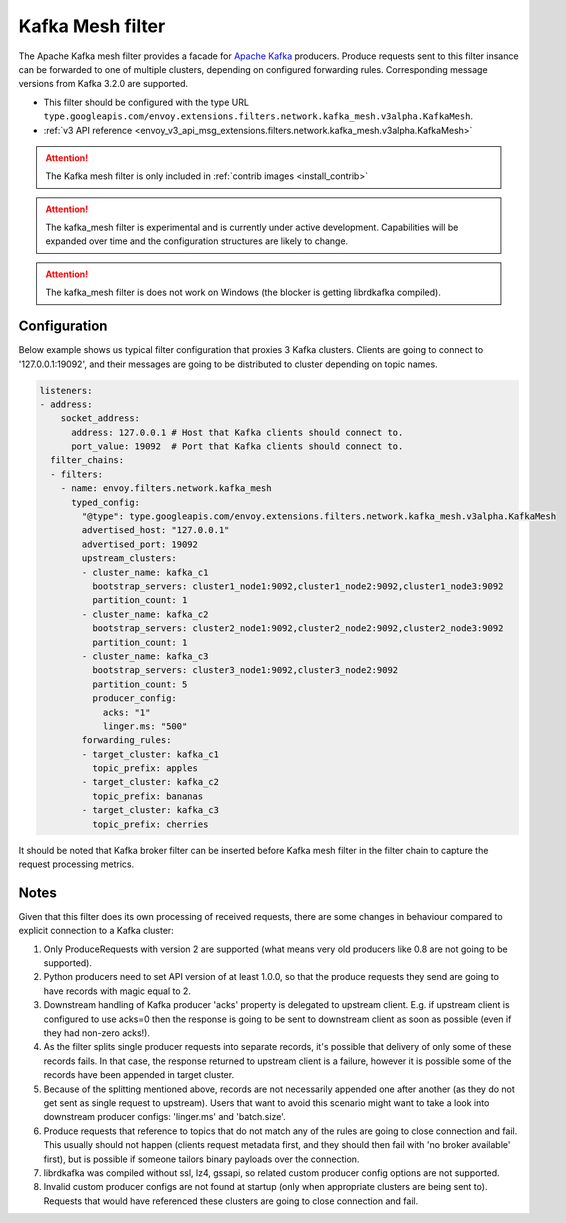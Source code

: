 .. _config_network_filters_kafka_mesh:

Kafka Mesh filter
===================

The Apache Kafka mesh filter provides a facade for `Apache Kafka <https://kafka.apache.org/>`_
producers. Produce requests sent to this filter insance can be forwarded to one of multiple
clusters, depending on configured forwarding rules. Corresponding message versions from
Kafka 3.2.0 are supported.

* This filter should be configured with the type URL ``type.googleapis.com/envoy.extensions.filters.network.kafka_mesh.v3alpha.KafkaMesh``.
* :ref:`v3 API reference <envoy_v3_api_msg_extensions.filters.network.kafka_mesh.v3alpha.KafkaMesh>`

.. attention::

   The Kafka mesh filter is only included in :ref:`contrib images <install_contrib>`

.. attention::

   The kafka_mesh filter is experimental and is currently under active development.
   Capabilities will be expanded over time and the configuration structures are likely to change.

.. attention::

   The kafka_mesh filter is does not work on Windows (the blocker is getting librdkafka compiled).

.. _config_network_filters_kafka_mesh_config:

Configuration
-------------

Below example shows us typical filter configuration that proxies 3 Kafka clusters.
Clients are going to connect to '127.0.0.1:19092', and their messages are going to be distributed
to cluster depending on topic names.

.. code-block:: yaml

  listeners:
  - address:
      socket_address:
        address: 127.0.0.1 # Host that Kafka clients should connect to.
        port_value: 19092  # Port that Kafka clients should connect to.
    filter_chains:
    - filters:
      - name: envoy.filters.network.kafka_mesh
        typed_config:
          "@type": type.googleapis.com/envoy.extensions.filters.network.kafka_mesh.v3alpha.KafkaMesh
          advertised_host: "127.0.0.1"
          advertised_port: 19092
          upstream_clusters:
          - cluster_name: kafka_c1
            bootstrap_servers: cluster1_node1:9092,cluster1_node2:9092,cluster1_node3:9092
            partition_count: 1
          - cluster_name: kafka_c2
            bootstrap_servers: cluster2_node1:9092,cluster2_node2:9092,cluster2_node3:9092
            partition_count: 1
          - cluster_name: kafka_c3
            bootstrap_servers: cluster3_node1:9092,cluster3_node2:9092
            partition_count: 5
            producer_config:
              acks: "1"
              linger.ms: "500"
          forwarding_rules:
          - target_cluster: kafka_c1
            topic_prefix: apples
          - target_cluster: kafka_c2
            topic_prefix: bananas
          - target_cluster: kafka_c3
            topic_prefix: cherries

It should be noted that Kafka broker filter can be inserted before Kafka mesh filter in the filter
chain to capture the request processing metrics.

.. _config_network_filters_kafka_mesh_notes:

Notes
-----
Given that this filter does its own processing of received requests, there are some changes
in behaviour compared to explicit connection to a Kafka cluster:

#. Only ProduceRequests with version 2 are supported (what means very old producers like 0.8 are
   not going to be supported).
#. Python producers need to set API version of at least 1.0.0, so that the produce requests they
   send are going to have records with magic equal to 2.
#. Downstream handling of Kafka producer 'acks' property is delegated to upstream client.
   E.g. if upstream client is configured to use acks=0 then the response is going to be sent
   to downstream client as soon as possible (even if they had non-zero acks!).
#. As the filter splits single producer requests into separate records, it's possible that delivery
   of only some of these records fails. In that case, the response returned to upstream client is
   a failure, however it is possible some of the records have been appended in target cluster.
#. Because of the splitting mentioned above, records are not necessarily appended one after another
   (as they do not get sent as single request to upstream). Users that want to avoid this scenario
   might want to take a look into downstream producer configs: 'linger.ms' and 'batch.size'.
#. Produce requests that reference to topics that do not match any of the rules are going to close
   connection and fail. This usually should not happen (clients request metadata first, and they
   should then fail with 'no broker available' first), but is possible if someone tailors binary
   payloads over the connection.
#. librdkafka was compiled without ssl, lz4, gssapi, so related custom producer config options are
   not supported.
#. Invalid custom producer configs are not found at startup (only when appropriate clusters are
   being sent to). Requests that would have referenced these clusters are going to close connection
   and fail.

